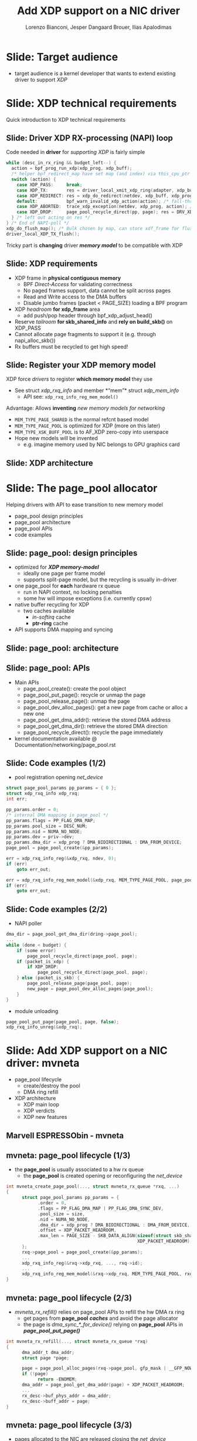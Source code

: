 # -*- fill-column: 79; -*-
#+TITLE: Add XDP support on a NIC driver
#+AUTHOR: Lorenzo Bianconi, Jesper Dangaard Brouer, Ilias Apalodimas
#+EMAIL: lorenzo.bianconi@redhat.com, brouer@redhat.com, ilias.apalodimas@linaro.org
#+REVEAL_THEME: redhat
#+REVEAL_TRANS: linear
#+REVEAL_MARGIN: 0
#+REVEAL_EXTRA_CSS: ../reveal.js/css/theme/asciinema-player.css
#+REVEAL_EXTRA_JS: { src: '../reveal.js/js/redhat.js'}
#+REVEAL_ROOT: ../reveal.js
#+REVEAL_POSTAMBLE: <div id="extra-logos"><img src="../reveal.js/images/linaro-logo.png" class="linaro-logo" /></div>
#+OPTIONS: reveal_center:nil reveal_control:t reveal_history:nil
#+OPTIONS: reveal_width:1600 reveal_height:900
#+OPTIONS: ^:nil tags:nil toc:nil num:nil ':t

* For conference: NetDevConf 2020                                  :noexport:

Workshop for NetDevConf 0x14
- [[https://netdevconf.info/0x14/session.html?tutorial-add-XDP-support-to-a-NIC-driver][Talk abstract]]
- [[https://netdev0x14.sched.com/event/ZVsf/how-to-add-xdp-support-to-a-nic-driver][Schedule]]

* Colors in slides                                                 :noexport:
Text colors on slides are chosen via org-mode italic/bold high-lighting:
 - /italic/ = /green/
 - *bold*   = *yellow*
 - */italic-bold/* = red

* Slides below                                                     :noexport:

Only sections with tag ":export:" will end-up in the presentation. The prefix
"Slide:" is only syntax-sugar for the reader (and it removed before export by
emacs).

* Slide: Target audience                                             :export:
- target audience is a kernel developer that wants to extend existing driver to support /XDP/
[[file:images/audience.jpg]]

* Slide: XDP technical requirements                                  :export:
:PROPERTIES:
:reveal_extra_attr: class="mid-slide"
:END:

Quick introduction to XDP technical requirements

** Slide: Driver XDP RX-processing (NAPI) loop                      :export:

Code needed in *driver* for /supporting XDP/ is fairly simple

#+begin_src C
while (desc_in_rx_ring && budget_left--) {
  action = bpf_prog_run_xdp(xdp_prog, xdp_buff);
  /* helper bpf_redirect_map have set map (and index) via this_cpu_ptr */
  switch (action) {
    case XDP_PASS:     break;
    case XDP_TX:       res = driver_local_xmit_xdp_ring(adapter, xdp_buff); break;
    case XDP_REDIRECT: res = xdp_do_redirect(netdev, xdp_buff, xdp_prog); break;
    default:           bpf_warn_invalid_xdp_action(action); /* fall-through */
    case XDP_ABORTED:  trace_xdp_exception(netdev, xdp_prog, action); /* fall-through */
    case XDP_DROP:     page_pool_recycle_direct(pp, page); res = DRV_XDP_CONSUMED; break;
  } /* left out acting on res */
} /* End of NAPI-poll */
xdp_do_flush_map(); /* Bulk chosen by map, can store xdf_frame for flushing */
driver_local_XDP_TX_flush();
#+end_src

Tricky part is *changing* driver */memory model/* to be compatible with XDP

** Slide: XDP requirements                                          :export:

- XDP frame in *physical contiguous memory*
  - BPF /Direct-Access/ for validating correctness
  - No paged frames support, data cannot be split across pages
  - Read and Write access to the DMA buffers
  - Disable jumbo frames (packet < PAGE_SIZE) loading a BPF program
- XDP /headroom/ *for xdp_frame* area
  - add push/pop header through bpf_xdp_adjust_head()
- Reserve /tailroom/ *for skb_shared_info* and *rely on build_skb()* on XDP_PASS
- Cannot allocate page fragments to support it (e.g. through napi_alloc_skb())
- Rx buffers must be recycled to get high speed!

** Slide: Register your XDP memory model                            :export:

XDP force /drivers/ to register *which memory model* they use
- See struct /xdp_rxq_info/ and member *"mem"* struct /xdp_mem_info/
  - API see: =xdp_rxq_info_reg_mem_model()=

Advantage: Allows *inventing* /new memory models for networking/
- =MEM_TYPE_PAGE_SHARED= is the normal refcnt based model
- =MEM_TYPE_PAGE_POOL= is optimized for XDP (more on this later)
- =MEM_TYPE_XSK_BUFF_POOL= is to AF_XDP zero-copy into userspace
- Hope new models will be invented
  - e.g. imagine memory used by NIC belongs to GPU graphics card

** Slide: XDP architecture                                          :export:
#+ATTR_HTML: :class img-no-border
[[file:images/xdp_architecture.png]]

* Slide: The page_pool allocator                                     :export:
:PROPERTIES:
:reveal_extra_attr: class="mid-slide"
:END:

Helping drivers with API to ease transition to new memory model

- page_pool design principles
- page_pool architecture
- page_pool APIs
- code examples
** Slide: page_pool: design principles                              :export:

- optimized for */XDP memory-model/*
  - ideally one page per frame model
  - supports split-page model, but the recycling is usually in-driver
- one page_pool for *each* hardware rx queue
  - run in NAPI context, no locking penalties
  - some hw will impose exceptions (i.e. currently cpsw)
- native buffer recycling for XDP
  - two caches available
    - /in-softirq/ cache
    - *ptr-ring* cache
- API supports DMA mapping and syncing
** Slide: page_pool: architecture                                   :export:

#+ATTR_HTML: :class img-no-border
[[file:images/page_pool_architecture.png]]
** Slide: page_pool: APIs                                           :export:

- Main APIs
  - page_pool_create(): create the pool object
  - page_pool_put_page(): recycle or unmap the page
  - page_pool_release_page(): unmap the page
  - page_pool_dev_alloc_pages(): get a new page from cache or alloc a new one
  - page_pool_get_dma_addr(): retrieve the stored DMA address
  - page_pool_get_dma_dir(): retrieve the stored DMA direction
  - page_pool_recycle_direct(): recycle the page immediately
- kernel documentation available @ Documentation/networking/page_pool.rst
** Slide: Code examples (1/2)                                       :export:
- pool registration opening /net_device/
#+begin_src C
    struct page_pool_params pp_params = { 0 };
    struct xdp_rxq_info xdp_rxq;
    int err;

    pp_params.order = 0;
    /* internal DMA mapping in page_pool */
    pp_params.flags = PP_FLAG_DMA_MAP;
    pp_params.pool_size = DESC_NUM;
    pp_params.nid = NUMA_NO_NODE;
    pp_params.dev = priv->dev;
    pp_params.dma_dir = xdp_prog ? DMA_BIDIRECTIONAL : DMA_FROM_DEVICE;
    page_pool = page_pool_create(&pp_params);

    err = xdp_rxq_info_reg(&xdp_rxq, ndev, 0);
    if (err)
        goto err_out;

    err = xdp_rxq_info_reg_mem_model(&xdp_rxq, MEM_TYPE_PAGE_POOL, page_pool);
    if (err)
        goto err_out;
#+end_src
** Slide: Code examples (2/2)                                       :export:
- NAPI poller
#+begin_src C
    dma_dir = page_pool_get_dma_dir(dring->page_pool);
    ...
    while (done < budget) {
        if (some error)
            page_pool_recycle_direct(page_pool, page);
        if (packet_is_xdp) {
            if XDP_DROP:
                page_pool_recycle_direct(page_pool, page);
        } else (packet_is_skb) {
            page_pool_release_page(page_pool, page);
            new_page = page_pool_dev_alloc_pages(page_pool);
        }
    }
#+end_src
- module unloading
#+begin_src C
    page_pool_put_page(page_pool, page, false);
    xdp_rxq_info_unreg(&xdp_rxq);
#+end_src
* Slide: Add XDP support on a NIC driver: mvneta                     :export:
:PROPERTIES:
:reveal_extra_attr: class="mid-slide"
:END:
- page_pool lifecycle
  - create/destroy the pool
  - DMA ring refill
- XDP architecture
  - XDP main loop
  - XDP verdicts
  - XDP new features

** Marvell ESPRESSObin - mvneta

#+ATTR_html: :width 75%
[[file:images/espressobin-specs.png]]

** mvneta: page_pool lifecycle (1/3)
- the *page_pool* is usually associated to a hw rx queue
  - the *page_pool* is created opening or reconfiguring the /net_device/

#+begin_src C
int mvneta_create_page_pool(..., struct mvneta_rx_queue *rxq, ...)
{
      struct page_pool_params pp_params = {
            .order = 0,
            .flags = PP_FLAG_DMA_MAP | PP_FLAG_DMA_SYNC_DEV,
            .pool_size = size,
            .nid = NUMA_NO_NODE,
            .dma_dir = xdp_prog ? DMA_BIDIRECTIONAL : DMA_FROM_DEVICE,
            .offset = XDP_PACKET_HEADROOM,
            .max_len = PAGE_SIZE - SKB_DATA_ALIGN(sizeof(struct skb_shared_info) +
                                                  XDP_PACKET_HEADROOM),
      };
      rxq->page_pool = page_pool_create(&pp_params);
      ...
      xdp_rxq_info_reg(&rxq->xdp_rxq, ..., rxq->id);
      ...
      xdp_rxq_info_reg_mem_model(&rxq->xdp_rxq, MEM_TYPE_PAGE_POOL, rxq->page_pool);
}
#+end_src

** mvneta: page_pool lifecycle (2/3)
- /mvneta_rx_refill()/ relies on page_pool APIs to refill the hw DMA rx ring
  - get pages from *page_pool* */caches/* and avoid the page allocator
  - the page is /dma_sync_*_for_device()/ relying on *page_pool* APIs in
    */page_pool_put_page()/*
#+begin_src C
int mvneta_rx_refill(..., struct mvneta_rx_queue *rxq)
{
      dma_addr_t dma_addr;
      struct page *page;

      page = page_pool_alloc_pages(rxq->page_pool, gfp_mask | __GFP_NOWARN);
      if (!page)
            return -ENOMEM;
      dma_addr = page_pool_get_dma_addr(page) + XDP_PACKET_HEADROOM;
      ...
      rx_desc->buf_phys_addr = dma_addr;
      rx_desc->buff_addr = page;
}
#+end_src

** mvneta: page_pool lifecycle (3/3)
- pages allocated to the NIC are released closing the /net_device/
  - pages are released to the *page_pool*
  - the *page_pool* is destroyed whenever there are no inflight pages
#+begin_src C
void mvneta_rxq_drop_pkts(..., struct mvneta_rx_queue *rxq)
{
      for (i = 0; i < rxq->size; i++) {
            ...
		page_pool_put_full_page(rxq->page_pool, page, false);
	}
	if (xdp_rxq_info_is_reg(&rxq->xdp_rxq))
		xdp_rxq_info_unreg(&rxq->xdp_rxq);
	page_pool_destroy(rxq->page_pool);
      ...
}
#+end_src

** mvneta: loading an eBPF program
- /mvneta_xdp_setup()/ is used to load or remove an eBPF program from the NIC
  - it reconfigures the DMA buffers - */XDP memory model/*
#+begin_src C
int mvneta_xdp_setup(struct net_device *dev, struct bpf_prog *prog, ...)
{
      bool need_update, running = netif_running(dev);
      struct bpf_prog *old_prog;

      if (prog && dev->mtu > MVNETA_MAX_RX_BUF_SIZE) /* no jumbo frames */
            return -EOPNOTSUPP;
      ...
      need_update = !!pp->xdp_prog != !!prog;
      if (running && need_update)
            mvneta_stop(dev); /* remove DMA buffers */

      old_prog = xchg(&pp->xdp_prog, prog);
      ...
      if (running && need_update)
            return mvneta_open(dev); /* refill hw DMA ring */
      ...
}
#+end_src

** mvneta XDP architecture

#+ATTR_HTML: :class img-no-border
[[file:images/mvneta-xdp-arch.png]]

** mvneta XDP: main loop - mvneta_rx_swbm()
#+begin_src C
struct bpf_prog *xdp_prog = READ_ONCE(pp->xdp_prog);
struct xdp_buff xdp;
for (i = 0, i < budget; i++) {
  ...
  if (rx_desc->status & MVNETA_RXD_FIRST_DESC) { /* XDP is single buffer */
      enum dma_data_direction dma_dir = page_pool_get_dma_dir(rxq->page_pool);
      dma_sync_single_for_cpu(..., rx_desc->buf_phys_addr, rx_desc->data_size,
                              dma_dir); /* invalid CPU caches */
      ...
      xdp->data_hard_start = rx_desc->buff_addr; /* init xdp_buff */
      xdp->data = rx_desc->buff_addr + XDP_PACKET_HEADROOM + MVNETA_MH_SIZE;
      xdp->data_end = xdp->data + rx_desc->data_size;
      ...
      ret = mvneta_run_xdp(.., xdp_prog, xdp, ...);
      if (ret != MVNETA_XDP_PASS)
            goto refill;
      /* send the packet to the networking stack */
      ...
refill:
      mvneta_rx_refill(.., rxq);
  }
}
#+end_src

** mvneta XDP: main loop - mvneta_run_xdp()

#+begin_src C
int mvneta_run_xdp(struct bpf_prog *prog, struct xdp_buff *xdp, ...)
{
      int len = xdp->data_end - xdp->data_hard_start - XDP_PACKET_HEADROOM;
      int act = bpf_prog_run_xdp(prog, xdp);
      ...
      switch (act) {
      case XDP_PASS:
            return MVNETA_XDP_PASS;
      case XDP_REDIRECT:
            ...
            xdp_do_redirect(..., xdp, prog);
            return MVNETA_XDP_REDIR;
      case XDP_TX:
            mvneta_xdp_xmit_back(..., xdp);
            return MVNETA_XDP_TX;
      case XDP_ABORTED:
            trace_xdp_exception(..., prog, act);
      /* fall through */
      case XDP_DROP:
            page_pool_put_page(rxq->page_pool, virt_to_head_page(xdp->data), len, true);
            return MVNETA_XDP_DROPPED;
      }
}
#+end_src

** mvneta XDP: XDP_DROP (1/3)
- the driver is running in NAPI context and page refcount is 1
  - /page_pool_put_page()/ will recycle the page in */in-softirq/* *page_pool* cache
- the page is synced for device using optional size in /page_pool_dma_sync_for_device()/
#+begin_src C
int mvneta_run_xdp(struct bpf_prog *prog, struct xdp_buff *xdp, ...)
{
      int len = xdp->data_end - xdp->data_hard_start - rx_offset;
      int act = bpf_prog_run_xdp(prog, xdp);
      ...
      switch (act) {
      ...
      case XDP_DROP:
            page_pool_put_page(rxq->page_pool, virt_to_head_page(xdp->data), len, true);
            stats->xdp_drop++;
            return MVNETA_XDP_DROPPED;
      }
}
#+end_src
** mvneta XDP: XDP_DROP (2/3)
#+REVEAL_HTML: <asciinema-player src="asciinema/xdp_drop.cast" cols="168" rows="32"></asciinema-player> <script src="../reveal.js/js/asciinema-player.js"></script>
** mvneta XDP: XDP_DROP (3/3)
- DDoS performance:
  - packet size: 64B
  - DSA: disabled
- XDP_DROP:
#+begin_src bash
$ip link set dev eth0 xdp obj xdp-drop.o
585273 pkt/s
585159 pkt/s
585050 pkt/s
#+end_src

- tc drop:
#+begin_src bash
$tc qdisc add dev eth0 clsact ; tc filter add dev eth0 ingress matchall action gact drop
185237 pkt/s
185557 pkt/s
185670 pkt/s
#+end_src
** mvneta XDP: XDP_PASS (1/2)
- /XDP_PASS/ to forward the frame to the networking stack
- /mvneta_swbm_rx_frame()/ relies on */build_skb()/* for zero-copy
  - get rid of original copy-break approach
  - take into account *skb_shared_info* in the buffer headroom
#+begin_src C
int mvneta_rx_swbm(struct napi_struct *napi, ..., struct mvneta_rx_queue *rxq)
{
      int ret = mvneta_run_xdp(.., xdp_prog, xdp, ...);
      if (ret != MVNETA_XDP_PASS) goto refill;
      skb = build_skb(xdp->data_hard_start, PAGE_SIZE);
      ...
      /* the page is leaving the pool */
      page_pool_release_page(rxq->page_pool, rx_desc->buff_addr);
      skb_reserve(skb, xdp->data - xdp->data_hard_start);
      skb_put(rxq->skb, xdp->data_end - xdp->data); /* may be changed by bpf */
      napi_gro_receive(napi, skb);
refill:
      ...
}
#+end_src
** mvneta XDP: XDP_PASS (2/2)
#+REVEAL_HTML: <asciinema-player src="asciinema/xdp_pass.cast" cols="168" rows="32"></asciinema-player>
** mvneta XDP: XDP_TX (1/3)
- XDP_TX = frame transmitted back out interface where packet was received
  - no need to DMA remap the page, only to DMA-sync/flush CPU caches
#+begin_src C
int mvneta_xdp_xmit_back(..., struct xdp_buff *xdp)
{
      struct xdp_frame *xdpf = convert_to_xdp_frame(xdp);
      struct page *page = virt_to_page(xdpf->data);
      dma_addr_t dma_addr;

      dma_addr = page_pool_get_dma_addr(page) +
                 sizeof(*xdpf) + xdpf->headroom;
      dma_sync_single_for_device(..., dma_addr, xdpf->len,
                                 DMA_BIDIRECTIONAL);
      tx_desc->buf_phys_addr = dma_addr;
      tx_desc->data_size = xdpf->len;
      /* update DMA tx registers */
      ...
}
#+end_src
** mvneta XDP: XDP_TX (2/3) - ssh-mirror.c
- swap ethernet and ip addresses for ssh connections
  - by Matteo Croce <mcroce@microsoft.com>
#+begin_src C
int xdp_main(struct xdp_md *ctx)
{
      struct ethhdr *eth = data;
      struct iphdr *iph = (struct iphdr *)(eth + 1);
      struct tcphdr *tcph = (struct tcphdr *)(iph + 1);
      ...
      if (tcph->dest == ntohs(22) || tcph->source == ntohs(22)) {
            memcpy(teth, eth->h_dest, ETH_ALEN);
            memcpy(eth->h_dest, eth->h_source, ETH_ALEN);
            memcpy(eth->h_source, &teth, ETH_ALEN);
            tip = iph->daddr;
            iph->daddr = iph->saddr;
            iph->saddr = tip;
            return XDP_TX;
      }
      ...
}
#+end_src
** mvneta XDP: XDP_TX (3/3)
#+REVEAL_HTML: <asciinema-player src="asciinema/ssh_mirror.cast" cols="168" rows="32"></asciinema-player>
** mvneta XDP: XDP_REDIRECT (1/3)
- /xdp_do_redirect()/ forwards the frame to:
  - remote interface - *ndo_xdp_xmit()*
  - remote cpu - */cpu_map/*
  - AF_XDP socket
#+begin_src C
int mvneta_run_xdp(struct bpf_prog *prog, struct xdp_buff *xdp, ...)
{
      int act = bpf_prog_run_xdp(prog, xdp);
      ...
      switch (act) {
      ...
      case XDP_REDIRECT:
            xdp_do_redirect(..., xdp, prog);
            ...
            stats->xdp_redirect++;
            return MVNETA_XDP_REDIR;
      }
}
#+end_src
** mvneta XDP: XDP_REDIRECT (2/3)
- /mvneta_xdp_xmit()/ - mvneta is the destination of */XDP_REDIRECT/*
  - the page is mapped to DMA hw tx ring
#+begin_src C
int mvneta_xdp_xmit(struct net_device *dev, int num_frame,
                    struct xdp_frame **frames, u32 flags)
{
      ...
      for (i = 0; i < num_frame; i++) {
            struct xdp_frame *xdpf = frames[i];
            dma_addr_t dma_addr = dma_map_single(.., xdpf->data,
                                                 xdpf->len, DMA_TO_DEVICE);
            ...
            tx_desc->buf_phys_addr = dma_addr;
            tx_desc->data_size = xdpf->len;
      }
      if (flags & XDP_XMIT_FLUSH) {
            /* update DMA tx registers */
      }
      ...
}
#+end_src
** mvneta XDP: XDP_REDIRECT (3/3)
#+REVEAL_HTML: <asciinema-player src="asciinema/xdp_redirect.cast" cols="168" rows="32"></asciinema-player>
** mvneta sw RPS: CPUMAP (1/4)
- ESPRESSObin does not support hw */Receive Packet Steering (RPS)/*
  - all the packets are received on cpu0
- With /CPUMAPs/ we can move the processing on a remote cpu
  - /CPUMAPs/ are used to build the skb and forward it to legacy stack
- We extended /CPUMAPs/ to execute an eBPF program on a remote cpu
  - we can now attach an eBPF program on /CPUMAP/ entries
- *XDP_REDIRECT* and /CPUMAP/: */sw RPS/*
  - on cpu0 mvneta performs *XDP_REDIRECT* on a /CPUMAP/ entry
  - on the remote cpu we run an eBPF program
    - e.g. XDP_REDIRECT to another device
** mvneta sw RPS: CPUMAP (2/4)
- kthread bound to run on the remote CPU
#+begin_src C
int cpu_map_kthread_run(void *data)
{
       n = __ptr_ring_consume_batched(); /* consume redirected frames */
       ...
       for (i = 0; i < n; i++) {
            ...
            act = bpf_prog_run_xdp(rcpu->prog, &xdp);
            switch (act) {
            case XDP_PASS:
                  skb = build_skb_around();
                  ...
            case XDP_REDIRECT:
                  ...
            case XDP_DROP:
                  xdp_return_frame(xdpf);
                  ...
            }
      }

}
#+end_src
** mvneta sw RPS: CPUMAP (3/4)

#+ATTR_HTML: :class img-no-border
[[file:images/cpumap-test-arch.png]]
** mvneta sw RPS: CPUMAP (4/4)
#+REVEAL_HTML: <asciinema-player src="asciinema/cpumap.cast" cols="168" rows="32"></asciinema-player>

** mvneta XDP stats
- proper stats accounting is essential for XDP success
  - allow the sys-admin to understand what is going on
- netdev stats:
  - always increment rx packets counters even for *XDP_DROP*
- fine grained stats through /ethtool/
#+begin_src bash
root@espresso-bin:~# ethtool -S eth0 | grep xdp
     rx_xdp_redirect: 0
     rx_xdp_pass: 0
     rx_xdp_drop: 0
     rx_xdp_tx: 0
     rx_xdp_tx_errors: 0
     tx_xdp_xmit: 0
     tx_xdp_xmit_errors: 0
#+end_src
- even stats */name/* matters!!

* Slide: XDP multi-buffers                                           :export:
:PROPERTIES:
:reveal_extra_attr: class="mid-slide"
:END:

Work-in-progress
- Adding XDP multi-buffers support

** Slide: Multi-buffers support for XDP (1/4)                       :export:
 - */XDP multi-buffer/* use cases
   - Jumbo frames, TSO,
   - Packet header split
   - Handling GRO SKBs in veth/cpumap/generic-XDP
 - /eBPF Direct-Access (DA)/ to packet data: single buffer per packet design
   - How to work-around: "packet memory must be contiguous" ?
 - *Proposal:*
   - eBPF can access */only/* to the *first* packet buffer
     - no abstraction layer to remap the splitted payload area
   - extend *xdp_buff* and *xdp_md* to provide metadata about the packet
     - e.g. full packet length, number of segments
** Slide: Multi-buffers support for XDP (2/4)                       :export:
   - Storage space for multi-buffer segments references
     - *skb_shared_info* at the end of the first segment
   - Modify drivers rx NAPI loop
     - Process all RX descriptor segments building xdp_buff
       - =mvneta_swbm_rx_frame()=
       - =mvneta_swbm_add_rx_fragment()=
     - Run the eBPF program when all descriptors are processed
     - Change /XDP_TX/ and /ndo_xdp_xmit/ to map non-linear buffers
       - =mvneta_xdp_submit_frame()=
     - Remove MTU check loading the eBPF program
       - =mvneta_xdp_setup()=
** Slide: Multi-buffers support for XDP (3/4)                       :export:
#+ATTR_HTML: :class img-no-border
[[file:images/xdp-multibuff.png]]
** Slide: (mvneta) Multi-buffers support for XDP (4/4)              :export:
#+begin_src C
void mvneta_swbm_add_rx_fragment(struct xdp_buff *xdp, ...)
{
      struct skb_shared_info *sinfo = xdp_get_shared_info_from_buff(xdp);
      ...
      if (data_len > 0 && sinfo->nr_frags < MAX_SKB_FRAGS) {
            skb_frag_t *frag = &sinfo->frags[sinfo->nr_frags++];
            skb_frag_off_set(frag, offset);
            skb_frag_size_set(frag, data_len);
            __skb_frag_set_page(frag, page);
      }
}
struct sk_buff *mvneta_swbm_build_skb(struct xdp_buff *xdp, ..)
{
      struct skb_shared_info *sinfo = xdp_get_shared_info_from_buff(xdp);
      ...
      skb = build_skb(xdp->data_hard_start, PAGE_SIZE);
      memcpy(frags, sinfo->frags, sizeof(skb_frag_t) * num_frags);
      for (i = 0; i < num_frags; i++) {
            skb_add_rx_frag(skb, skb_shinfo(skb)->nr_frags, page,
                            skb_frag_off(frag), skb_frag_size(frag), PAGE_SIZE);
            page_pool_release_page(..., page);
      }
}
#+end_src
* Slide: How to test a XDP driver                                    :export:
:PROPERTIES:
:reveal_extra_attr: class="mid-slide"
:END:

- XDP_PASS
- XDP_DROP
- XDP_TX
- XDP_REDIRECT
- ndo_xdp_xmit
** Slide: test a XDP driver (1/4)
- XDP_PASS:
  - load a program that returns /XDP_PASS/ on the host
    - verify the packets are delivered to the networking stack

- XDP_DROP:
  - load a program that returns */XDP_DROP/* on the host
    - verify traffic is dropped
#+begin_src bash
make M=samples/bpf -j24
sudo ./samples/bpf/xdp1 eth0
proto 17:     324874 pkt/s
proto 17:     324557 pkt/s
proto 17:     324650 pkt/s

sudo ./pktgen_sample02_multiqueue.sh -i enp2s0 -d 192.168.200.1 -s 64 \
      -m e0:d5:5e:65:ac:83 -t4 -n0
#+end_src
** Slide: test a XDP driver: XDP_TX (2/4)
- load a program that returns  *XDP_TX* on the host
#+begin_src bash
make M=samples/bpf -j24
sudo ./samples/bpf/xdp2 eth0
proto 17:      55231 pkt/s
proto 17:      55971 pkt/s
proto 17:      55617 pkt/s
proto 17:      55103 pkt/s
#+end_src
- send a specific amount of packets to the host and capture the re-injected
  traffic with wireshark/tcpdump
#+begin_src bash
sudo tcpdump -ni enp2s0 -s0 -w test.pcap
for i in {1..1500000}; do echo "This is my data" > /dev/udp/192.168.200.1/3000; done
#+end_src
- open the trace and verify packets are correctly received (1500000 Rx
  packets)
** Slide: test a XDP driver: XDP_REDIRECT (3/4)
- redirect packets to an /AF_XDP/ socket
#+begin_src bash
make M=samples/bpf -j24
sudo ./samples/bpf/xdpsock -i eth0
sock0@eth0:0 rxdrop
                pps         pkts        1.00
rx              324,596     869,646
tx              0           0
sock0@eth0:0 rxdrop
                pps         pkts        1.00
rx              324,235     1,194,260
tx              0           0
#+end_src

- start sending traffic to that interface
#+begin_src bash
sudo ./pktgen_sample02_multiqueue.sh -i enp2s0 -d 192.168.200.1 -s 64 \
      -m e0:d5:5e:65:ac:83 -t4 -n0
#+end_src
** Slide: test XDP: ndo_xdp_xmit (4/4)
- create a veth pair and move one peer to a "remote" namespace
#+begin_src bash
ip netns add remote
ip link add v0 type veth peer name v1 netns remote
#+end_src
- run /xdp_redirect/ sample from kernel tree to redirect traffic from v0 to eth0
  - start sending traffic from v1
#+begin_src bash
make M=samples/bpf -j24
sudo ./samples/bpf/xdp_redirect v0 eth0
#+end_src

- start injecting traffic into v1
- check outgoing traffic from eth0 with wireshark/tcpdump

* Slide: Q&A:                                                        :export:
#+ATTR_HTML: :class img-no-border
[[file:images/qa.jpg]]
- https://github.com/xdp-project
- https://xdp-project.net
* Emacs end-tricks                                                 :noexport:

This section contains some emacs tricks, that e.g. remove the "Slide:" prefix
in the compiled version.

# Local Variables:
# org-re-reveal-title-slide: "<h1 class=\"title\">%t</h1><h2
# class=\"author\">Lorenzo Bianconi<br/>Jesper Dangaard Brouer<br/>Ilias Apalodimas</h2>
# <h3>NetDev 0x14<br/>August 2020</h3>"
# org-export-filter-headline-functions: ((lambda (contents backend info) (replace-regexp-in-string "Slide: " "" contents)))
# End:
